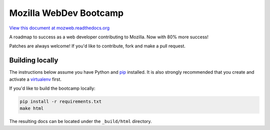 Mozilla WebDev Bootcamp
=======================
`View this document at mozweb.readthedocs.org <http://mozweb.readthedocs.org>`_

A roadmap to success as a web developer contributing to Mozilla. Now with 80%
more success!

Patches are always welcome! If you'd like to contribute, fork and make a pull
request.


Building locally
----------------
The instructions below assume you have Python and `pip`_ installed. It is also
strongly recommended that you create and activate a `virtualenv`_ first.

If you'd like to build the bootcamp locally:

.. code-block:: sh

   pip install -r requirements.txt
   make html

The resulting docs can be located under the ``_build/html`` directory.

.. _pip: https://pip.pypa.io/
.. _virtualenv: https://virtualenv.pypa.io/
